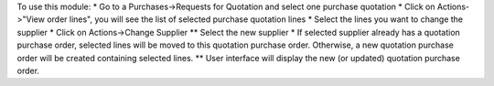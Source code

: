 To use this module:
* Go to a Purchases->Requests for Quotation and select one purchase quotation
* Click on Actions->"View order lines", you will see the list of selected purchase quotation lines
* Select the lines you want to change the supplier
* Click on Actions->Change Supplier
** Select the new supplier
* If selected supplier already has a quotation purchase order, selected lines will be moved to this quotation purchase order. Otherwise, a new quotation purchase order will be created containing selected lines.
** User interface will display the new (or updated) quotation purchase order.